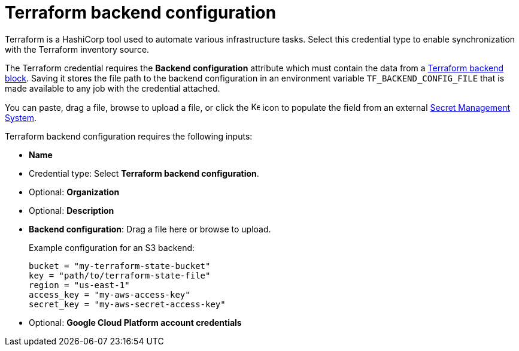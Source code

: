 :_mod-docs-content-type: REFERENCE

[id="ref-controller-credential-terraform"]

// This Terraform module is for AAP 2.5

= Terraform backend configuration

Terraform is a HashiCorp tool used to automate various infrastructure tasks. 
Select this credential type to enable synchronization with the Terraform inventory source.

The Terraform credential requires the *Backend configuration* attribute which must contain the data from a link:https://developer.hashicorp.com/terraform/language/backend[Terraform backend block]. Saving it stores the file path to the backend configuration in an environment variable `TF_BACKEND_CONFIG_FILE` that is made available to any job with the credential attached.

You can paste, drag a file, browse to upload a file, or click the image:leftkey.png[Key,15,15] icon to populate the field from an external link:{URLControllerAdminGuide}/assembly-controller-secret-management[Secret Management System].

Terraform backend configuration requires the following inputs:

* *Name*
* Credential type: Select *Terraform backend configuration*.
* Optional: *Organization*
* Optional: *Description* 
* *Backend configuration*: Drag a file here or browse to upload. 
+
Example configuration for an S3 backend:
+
----
bucket = "my-terraform-state-bucket"
key = "path/to/terraform-state-file"
region = "us-east-1"
access_key = "my-aws-access-key"
secret_key = "my-aws-secret-access-key"
----
+
* Optional: *Google Cloud Platform account credentials*

